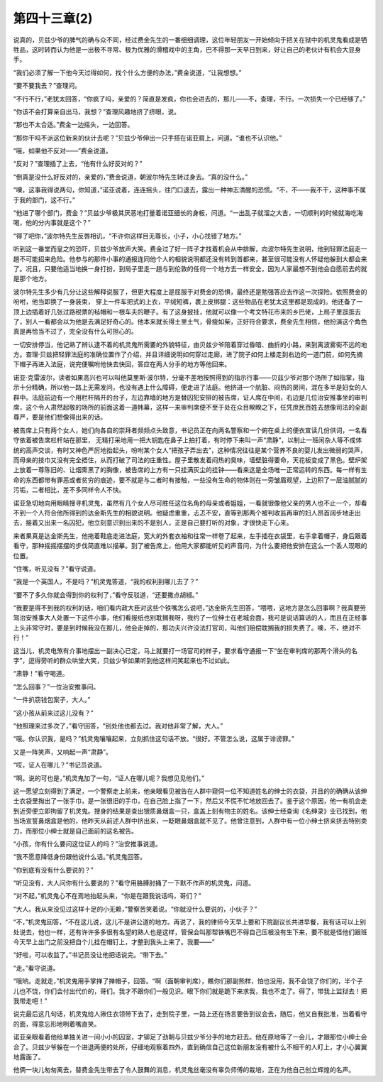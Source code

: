 第四十三章(2)
================

说真的，贝兹少爷的脾气的确与众不同，经过费金先生的一番细细调理，这位年轻朋友一开始倾向于把关在狱中的机灵鬼看成是牺牲品，这时转而认为他是一出极不寻常、极为优雅的滑稽戏中的主角，巴不得那一天早日到来，好让自己的老伙计有机会大显身手。

“我们必须了解一下他今天过得如何，找个什么方便的办法，”费金说道，“让我想想。”

“要不要我去？”查理问。

“不行不行，”老犹太回答，“你疯了吗，亲爱的？简直是发疯，你也会进去的，那儿——不，查理，不行。一次损失一个已经够了。”

“你该不会打算亲自出马，我想？”查理风趣地挤了挤眼，说。

“那也不太合适。”费金一边摇头，一边回答。

“那你干吗不派这位新来的伙计去呢？”贝兹少爷伸出一只手搭在诺亚肩上，问道。“谁也不认识他。”

“哦，如果他不反对——”费金说道。

“反对？”查理插了上去，“他有什么好反对的？”

“倒真是没什么好反对的，亲爱的，”费金说道，朝波尔特先生转过身去。“真的没什么。”

“噢，这事我得说两句，你知道，”诺亚说着，连连摇头，往门口退去，露出一种神志清醒的恐慌。“不，不——我不干，这种事不属于我的部门，这不行。”

“他进了哪个部门，费金？”贝兹少爷极其厌恶地打量着诺亚细长的身板，问道。“一出乱子就溜之大吉，一切顺利的时候就海吃海喝，他的分内事就是这个？”

“得了吧你，”波尔特先生反唇相讥，“不许你这样目无尊长，小子，小心找错了地方。”

听到这一番堂而皇之的恐吓，贝兹少爷放声大笑。费金过了好一阵子才找着机会从中排解，向波尔特先生说明，他到轻罪法庭走一趟不可能招来危险。他参与的那件小事的通报连同他个人的相貌说明都还没有转到首都来，甚至很可能没有人怀疑他躲到大都会来了。况且，只要他适当地换一身打扮，到局子里走一趟与到伦敦的任何一个地方去一样安全，因为人家最想不到他会自愿前去的就是那个地方。

波尔特先生多少有几分让这些解释说服了，但更大程度上是屈服于对费金的恐惧，最终还是勉强答应去作这一次探险。依照费金的吩咐，他当即换了一身装束， 穿上一件车把式的上衣，平绒短裤，裹上皮绑腿：这些物品在老犹太这里都是现成的。他还备了一顶上边插着好几张过路税票的毡帽和一根车夫的鞭子。有了这身披挂，他就可以像一个考文特花市来的乡巴佬，上局子里逛逛去了，别人一看都会以为他是去满足好奇心的。他本来就长得土里土气，骨瘦如柴，正好符合要求，费金先生相信，他扮演这个角色真是再恰当不过了，完全没有什么可担心的。

一切安排停当，他记熟了辨认逮不着的机灵鬼所需要的外貌特征，由贝兹少爷陪着穿过昏暗、曲折的小路，来到离波雾街不远的地方。查理·贝兹把轻罪法庭的准确位置作了介绍，并且详细说明如何穿过走廊，进了院子如何上楼走到右边的一道门前，如何先摘下帽子再进入法庭，说完便嘱咐他快去快回，答应在两人分手的地方等他回来。

诺亚·克雷波尔，读者如果高兴也可以叫他莫里斯·波尔特，分毫不差地按照得到的指示行事——贝兹少爷对那个场所了如指掌，指示十分精确，所以他一路上无需发问，也没有遇上什么障碍，便走进了法庭。他挤进一个肮脏、闷热的房间，混在多半是妇女的人群中。法庭前边有一个用栏杆隔开的台子，左边靠墙的地方是替囚犯安排的被告席，证人席在中间，右边是几位治安推事坐的审判席，这个令人肃然起敬的场所的前面这着一道帏幕，这样一来审判席便不至于处在众目睽睽之下，任凭庶民百姓去想像司法的全副尊严，要是他们想像得出来的话。

被告席上只有两个女人，她们向各自的崇拜者频频点头致意，书记员正在向两名警察和一个俯在桌上的便衣宣读几份供词，一名看守依着被告席栏杆站在那里， 无精打采地用一把大钥匙在鼻子上拍打着，有时停下来叫一声“肃静”，以制止一班闲杂人等不成体统的高声交谈，有时又神色严厉地抬起头，吩咐某个女人“把孩子弄出去”，这种情况往往是某个营养不良的婴儿发出微弱的哭声，而母亲的技巾又没有完全捂住，从而打破了司法的庄重性。屋子里散发着闷热的臭味，墙壁脏得要命，天花板变成了黑色。壁炉架上放着一尊陈旧的、让烟熏黑了的胸像，被告席的上方有一只挂满灰尘的挂钟——看来这是全场唯一正常运转的东西。每一样有生命的东西都带有罪恶或者贫穷的痕迹，要不就是与二者时有接触，一些没有生命的物体则在一旁皱眉观望，上边积了一层油腻腻的污垢，二者相比，差不多同样令人不快。

诺亚急切地向用眼睛搜寻机灵鬼，虽然有几个女人尽可胜任这位名角的母亲或者姐姐，一看就很像他父亲的男人也不止一个，却看不到一个人符合他所得到的达金斯先生的相貌说明。他疑虑重重，忐忑不安，直等到那两个被判收监再审的妇人昂首阔步地走出去，接着又出来一名囚犯，他立刻意识到出来的不是别人，正是自己要打听的对象，才很快走下心来。

来者果真是达金斯先生，他拖着鞋底走进法庭，宽大的外套衣袖和往常一样卷了起来，左手插在衣袋里，右手拿着帽子，身后跟着看守，那种摇摇摆摆的步伐简直难以描摹。到了被告席上，他用大家都能听见的声音问，为什么要把他安排在这么一个丢人现眼的位置。

“住嘴，听见没有？”看守说道。

“我是一个英国人，不是吗？”机灵鬼答道，“我的权利到哪儿去了？”

“要不了多久你就会得到你的权利了，”看守反驳道，“还要撒点胡椒。”

“我要是得不到我的权利的话，咱们看内政大臣对这些个铁嘴怎么说吧，”达金斯先生回答，“喂喂，这地方是怎么回事啊？我真要劳驾治安推事大人处置一下这件小事，他们看报纸也别耽搁我呀，我约了一位绅士在老城会面，我可是说话算话的人，而且在正经事上头非常守时，要是到时候我没在那儿，他会走掉的，那功夫兴许没法打官司，叫他们赔偿耽搁我的损失费了。噢，不，绝对不行！”

这当儿，机灵电煞有介事地摆出一副决心已定，马上就要打一场官司的样子，要求看守通报一下“坐在审判席的那两个滑头的名字”，逗得旁听的群众哄堂大笑，贝兹少爷如果听到他这样问笑起来也不过如此。

“肃静！”看守喝道。

“怎么回事？”一位治安推事问。

“一件扒窃钱包案子，大人。”

“这小孩从前来过这儿没有？”

“他照理来过多次了，”看守回答，“别处他也都去过。我对他非常了解，大人。”

“哦。你认识我，是吗？”机灵鬼嚷嚷起来，立刻抓住这句话不放。“很好。不管怎么说，这属于诽谤罪。”

又是一阵笑声，又响起一声“肃静”。

“哎，证人在哪儿？”书记员说道。

“啊。说的可也是，”机灵鬼加了一句，“证人在哪儿呢？我想见见他们。”

这一愿望立刻得到了满足，一个警察走上前来，他亲眼看见被告在人群中窥伺一位不知道姓名的绅士的衣袋，并且的的确确从该绅士衣袋里掏出了一张手巾，是一张很旧的手巾，在自己脸上指了一下，然后又不慌不忙地放回去了。鉴于这个原因，他一有机会走到近旁便立即拘留了机灵鬼。搜身的结果是查出银质鼻烟盒一只，盒盖上刻有物主的姓名。该绅士经查询《名绅录》业已找到，他当场宣誓鼻烟盒是他的，他昨天从前述人群中挤出来，一眨眼鼻烟盒就不见了。他曾注意到，人群中有一位小绅士挤来挤去特别卖力，而那位小绅士就是自己面前的这名被告。

“小孩，你有什么要问这位证人的吗？”治安推事说道。

“我不愿意降低身份跟他说什么话。”机灵鬼回答。

“你到底有没有什么要说的？”

“听见没有，大人问你有什么要说的？”看守用胳膊肘捅了一下默不作声的机灵鬼，问道。

“对不起，”机灵鬼心不在焉地抬起头来，“你是在跟我说话吗，哥们？”

“大人。我从来没见过这样十足的小无赖，”警察苦笑着说。“你就没什么要说的，小伙子？”

“不，”机灵鬼回答，“不在这儿说，这儿不是讲公道的地方。再说了，我的律师今天早上要和下院副议长共进早餐，我有话可以上别处说去，他也一样，还有许许多多很有名望的熟人也是这样，管保会叫那帮铁嘴巴不得自己压根没有生下来，要不就是怪他们跟班今天早上出门之前没把自个儿挂在帽钉上，才整到我头上来了。我要——”

“好啦，可以收监了。”书记员没让他把话说完。“带下去。”

“走。”看守说道。

“哦哟。走就走，”机灵鬼用手掌掸了掸帽子，回答。“啊（面朝审判席），瞧你们那副熊样，怕也没用，我不会饶了你们的，半个子儿也不饶，你们会付出代价的，哥们。我才不跟你们一般见识。眼下你们就是跪下来求我，我也不走了。得了，带我上监狱去！把我带走吧！”

说完最后这几句话，机灵鬼给人揪住衣领带下去了，走到院子里，一路上还在扬言要告到议会去，随后，他又自我批准，当着看守的面，得意忘形地咧着嘴直笑。

诺亚亲眼看着他给单独关进一间小小的囚室，才铆足了劲朝与贝兹少爷分手的地方赶去。他在原地等了一会儿，才跟那位小绅士会合了。贝兹少爷躲在一个进退两便的处所，仔细地观察着四外，直到确信自己这位新朋友没有被什么不相干的人盯上，才小心翼翼地露面了。

他俩一块儿匆匆离去，替费金先生带去了令人鼓舞的消息，机灵鬼丝毫没有辜负师傅的栽培，正在为他自己创立辉煌的名声。
